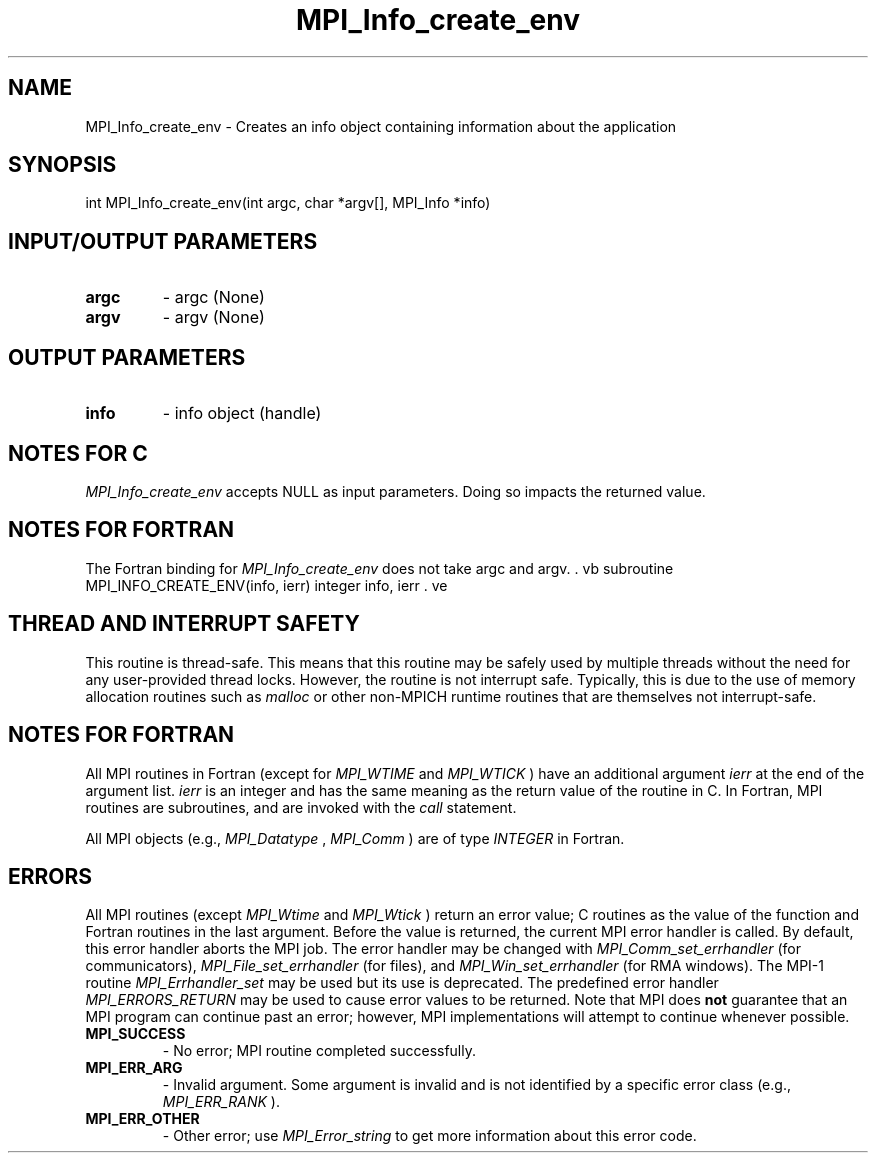 .TH MPI_Info_create_env 3 "6/7/2023" " " "MPI"
.SH NAME
MPI_Info_create_env \-  Creates an info object containing information about the application 
.SH SYNOPSIS
.nf
.fi
.nf
int MPI_Info_create_env(int argc, char *argv[], MPI_Info *info)
.fi


.SH INPUT/OUTPUT PARAMETERS
.PD 0
.TP
.B argc 
- argc (None)
.PD 1
.PD 0
.TP
.B argv 
- argv (None)
.PD 1

.SH OUTPUT PARAMETERS
.PD 0
.TP
.B info 
- info object (handle)
.PD 1

.SH NOTES FOR C
.I MPI_Info_create_env
accepts NULL as input parameters. Doing so impacts
the returned value.

.SH NOTES FOR FORTRAN
The Fortran binding for 
.I MPI_Info_create_env
does not take argc and argv.
\&.
vb
subroutine MPI_INFO_CREATE_ENV(info, ierr)
integer info, ierr
\&.
ve

.SH THREAD AND INTERRUPT SAFETY

This routine is thread-safe.  This means that this routine may be
safely used by multiple threads without the need for any user-provided
thread locks.  However, the routine is not interrupt safe.  Typically,
this is due to the use of memory allocation routines such as 
.I malloc
or other non-MPICH runtime routines that are themselves not interrupt-safe.

.SH NOTES FOR FORTRAN
All MPI routines in Fortran (except for 
.I MPI_WTIME
and 
.I MPI_WTICK
) have
an additional argument 
.I ierr
at the end of the argument list.  
.I ierr
is an integer and has the same meaning as the return value of the routine
in C.  In Fortran, MPI routines are subroutines, and are invoked with the
.I call
statement.

All MPI objects (e.g., 
.I MPI_Datatype
, 
.I MPI_Comm
) are of type 
.I INTEGER
in Fortran.

.SH ERRORS

All MPI routines (except 
.I MPI_Wtime
and 
.I MPI_Wtick
) return an error value;
C routines as the value of the function and Fortran routines in the last
argument.  Before the value is returned, the current MPI error handler is
called.  By default, this error handler aborts the MPI job.  The error handler
may be changed with 
.I MPI_Comm_set_errhandler
(for communicators),
.I MPI_File_set_errhandler
(for files), and 
.I MPI_Win_set_errhandler
(for
RMA windows).  The MPI-1 routine 
.I MPI_Errhandler_set
may be used but
its use is deprecated.  The predefined error handler
.I MPI_ERRORS_RETURN
may be used to cause error values to be returned.
Note that MPI does 
.B not
guarantee that an MPI program can continue past
an error; however, MPI implementations will attempt to continue whenever
possible.

.PD 0
.TP
.B MPI_SUCCESS 
- No error; MPI routine completed successfully.
.PD 1
.PD 0
.TP
.B MPI_ERR_ARG 
- Invalid argument.  Some argument is invalid and is not
identified by a specific error class (e.g., 
.I MPI_ERR_RANK
).
.PD 1
.PD 0
.TP
.B MPI_ERR_OTHER 
- Other error; use 
.I MPI_Error_string
to get more information
about this error code. 
.PD 1

